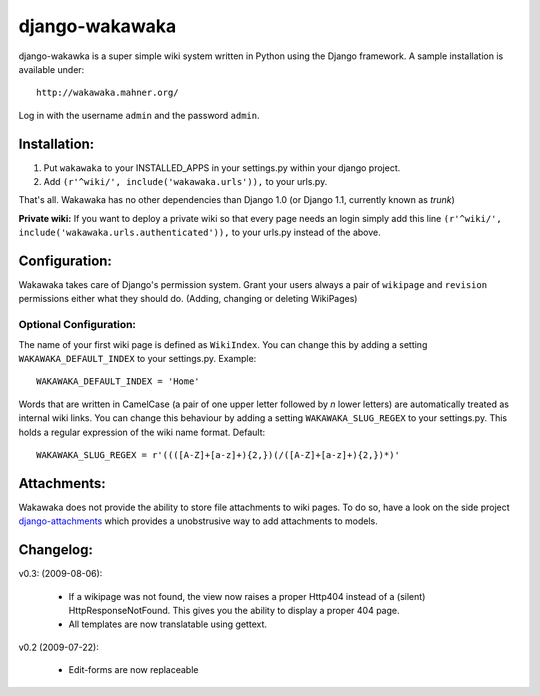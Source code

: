 ===============
django-wakawaka
===============

django-wakawka is a super simple wiki system written in Python using the Django
framework. A sample installation is available under::

    http://wakawaka.mahner.org/

Log in with the username ``admin`` and the password ``admin``.

Installation:
=============

1. Put ``wakawaka`` to your INSTALLED_APPS in your settings.py within your
   django project.
2. Add ``(r'^wiki/', include('wakawaka.urls')),`` to your urls.py.

That's all. Wakawaka has no other dependencies than Django 1.0 (or Django 1.1,
currently known as *trunk*)

**Private wiki:** If you want to deploy a private wiki so that every page
needs an login simply add this line ``(r'^wiki/', include('wakawaka.urls.authenticated')),``
to your urls.py instead of the above.

Configuration:
==============

Wakawaka takes care of Django's permission system. Grant your users always a
pair of ``wikipage`` and ``revision`` permissions either what they should do.
(Adding, changing or deleting WikiPages)

Optional Configuration:
-----------------------

The name of your first wiki page is defined as ``WikiIndex``. You can change
this by adding a setting ``WAKAWAKA_DEFAULT_INDEX`` to your settings.py.
Example::

    WAKAWAKA_DEFAULT_INDEX = 'Home'

Words that are written in CamelCase (a pair of one upper letter followed by
*n* lower letters) are automatically treated as internal wiki links. You can
change this behaviour by adding a setting ``WAKAWAKA_SLUG_REGEX`` to your
settings.py. This holds a regular expression of the wiki name format. Default::

    WAKAWAKA_SLUG_REGEX = r'((([A-Z]+[a-z]+){2,})(/([A-Z]+[a-z]+){2,})*)'

Attachments:
============

Wakawaka does not provide the ability to store file attachments to wiki pages.
To do so, have a look on the side project `django-attachments`_ which provides
a unobstrusive way to add attachments to models.

Changelog:
==========

v0.3: (2009-08-06):

    * If a wikipage was not found, the view now raises a proper Http404 instead of a
      (silent) HttpResponseNotFound. This gives you the ability to display a proper
      404 page.

    * All templates are now translatable using gettext.
    
v0.2 (2009-07-22):

    * Edit-forms are now replaceable

.. _`django-attachments`: http://github.com/bartTC/django-attachments/